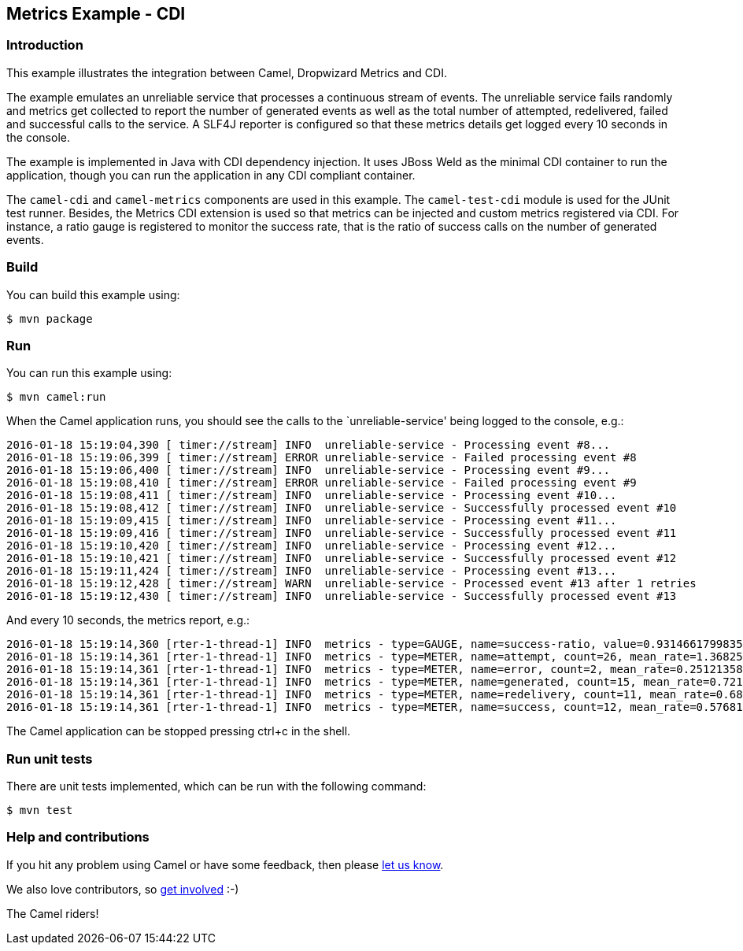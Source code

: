 == Metrics Example - CDI

=== Introduction

This example illustrates the integration between Camel, Dropwizard
Metrics and CDI.

The example emulates an unreliable service that processes a continuous
stream of events. The unreliable service fails randomly and metrics get
collected to report the number of generated events as well as the total
number of attempted, redelivered, failed and successful calls to the
service. A SLF4J reporter is configured so that these metrics details
get logged every 10 seconds in the console.

The example is implemented in Java with CDI dependency injection. It
uses JBoss Weld as the minimal CDI container to run the application,
though you can run the application in any CDI compliant container.

The `+camel-cdi+` and `+camel-metrics+` components are used in this
example. The `+camel-test-cdi+` module is used for the JUnit test
runner. Besides, the Metrics CDI extension is used so that metrics can
be injected and custom metrics registered via CDI. For instance, a ratio
gauge is registered to monitor the success rate, that is the ratio of
success calls on the number of generated events.

=== Build

You can build this example using:

[source,sh]
----
$ mvn package
----

=== Run

You can run this example using:

[source,sh]
----
$ mvn camel:run
----

When the Camel application runs, you should see the calls to the
`unreliable-service' being logged to the console, e.g.:

....
2016-01-18 15:19:04,390 [ timer://stream] INFO  unreliable-service - Processing event #8...
2016-01-18 15:19:06,399 [ timer://stream] ERROR unreliable-service - Failed processing event #8
2016-01-18 15:19:06,400 [ timer://stream] INFO  unreliable-service - Processing event #9...
2016-01-18 15:19:08,410 [ timer://stream] ERROR unreliable-service - Failed processing event #9
2016-01-18 15:19:08,411 [ timer://stream] INFO  unreliable-service - Processing event #10...
2016-01-18 15:19:08,412 [ timer://stream] INFO  unreliable-service - Successfully processed event #10
2016-01-18 15:19:09,415 [ timer://stream] INFO  unreliable-service - Processing event #11...
2016-01-18 15:19:09,416 [ timer://stream] INFO  unreliable-service - Successfully processed event #11
2016-01-18 15:19:10,420 [ timer://stream] INFO  unreliable-service - Processing event #12...
2016-01-18 15:19:10,421 [ timer://stream] INFO  unreliable-service - Successfully processed event #12
2016-01-18 15:19:11,424 [ timer://stream] INFO  unreliable-service - Processing event #13...
2016-01-18 15:19:12,428 [ timer://stream] WARN  unreliable-service - Processed event #13 after 1 retries
2016-01-18 15:19:12,430 [ timer://stream] INFO  unreliable-service - Successfully processed event #13
....

And every 10 seconds, the metrics report, e.g.:

....
2016-01-18 15:19:14,360 [rter-1-thread-1] INFO  metrics - type=GAUGE, name=success-ratio, value=0.9314661799835947
2016-01-18 15:19:14,361 [rter-1-thread-1] INFO  metrics - type=METER, name=attempt, count=26, mean_rate=1.3682531895692165, m1=1.245416192969619, m5=1.209807850571521, m15=1.2033118138834105, rate_unit=events/second
2016-01-18 15:19:14,361 [rter-1-thread-1] INFO  metrics - type=METER, name=error, count=2, mean_rate=0.25121358141009453, m1=0.4, m5=0.4, m15=0.4, rate_unit=events/second
2016-01-18 15:19:14,361 [rter-1-thread-1] INFO  metrics - type=METER, name=generated, count=15, mean_rate=0.7210025396112787, m1=0.6455184225121126, m5=0.6098087536676114, m15=0.6033118478925024, rate_unit=events/second
2016-01-18 15:19:14,361 [rter-1-thread-1] INFO  metrics - type=METER, name=redelivery, count=11, mean_rate=0.6872842357052532, m1=0.9385926899562456, m5=0.9868864401928024, m15=0.995580155717569, rate_unit=events/second
2016-01-18 15:19:14,361 [rter-1-thread-1] INFO  metrics - type=METER, name=success, count=12, mean_rate=0.5768131773739456, m1=0.6012785791263936, m5=0.6000546385677541, m15=0.6000061386568257, rate_unit=events/second
....

The Camel application can be stopped pressing ctrl+c in the shell.

=== Run unit tests

There are unit tests implemented, which can be run with the following command:

[source,sh]
----
$ mvn test
----

=== Help and contributions

If you hit any problem using Camel or have some feedback, then please
https://camel.apache.org/support.html[let us know].

We also love contributors, so
https://camel.apache.org/contributing.html[get involved] :-)

The Camel riders!
